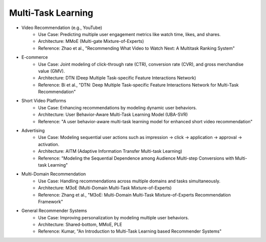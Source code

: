 ##########################################################################
Multi-Task Learning
##########################################################################
- Video Recommendation (e.g., YouTube)
	- Use Case: Predicting multiple user engagement metrics like watch time, likes, and shares.
	- Architecture: MMoE (Multi-gate Mixture-of-Experts)
	- Reference: Zhao et al., "Recommending What Video to Watch Next: A Multitask Ranking System"
- E-commerce
	- Use Case: Joint modeling of click-through rate (CTR), conversion rate (CVR), and gross merchandise value (GMV).
	- Architecture: DTN (Deep Multiple Task-specific Feature Interactions Network)
	- Reference: Bi et al., "DTN: Deep Multiple Task-specific Feature Interactions Network for Multi-Task Recommendation"
- Short Video Platforms
	- Use Case: Enhancing recommendations by modeling dynamic user behaviors.
	- Architecture: User Behavior-Aware Multi-Task Learning Model (UBA-SVR)
	- Reference: "A user behavior-aware multi-task learning model for enhanced short video recommendation"
- Advertising
	- Use Case: Modeling sequential user actions such as impression → click → application → approval → activation.
	- Architecture: AITM (Adaptive Information Transfer Multi-task Learning)
	- Reference: "Modeling the Sequential Dependence among Audience Multi-step Conversions with Multi-task Learning"
- Multi-Domain Recommendation
	- Use Case: Handling recommendations across multiple domains and tasks simultaneously.
	- Architecture: M3oE (Multi-Domain Multi-Task Mixture-of-Experts)
	- Reference: Zhang et al., "M3oE: Multi-Domain Multi-Task Mixture-of-Experts Recommendation Framework"
- General Recommender Systems
	- Use Case: Improving personalization by modeling multiple user behaviors.
	- Architecture: Shared-bottom, MMoE, PLE
	- Reference: Kumar, "An Introduction to Multi-Task Learning based Recommender Systems"
